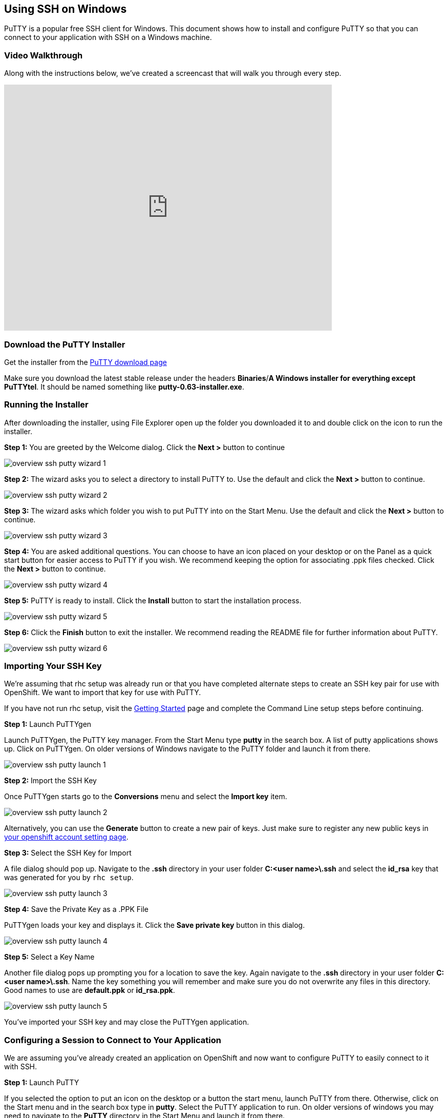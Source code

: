 [[using-ssh-on-windows]]
== Using SSH on Windows

PuTTY is a popular free SSH client for Windows. This document shows how
to install and configure PuTTY so that you can connect to your
application with SSH on a Windows machine.

[[video-walkthrough]]
=== Video Walkthrough

Along with the instructions below, we've created a screencast that will
walk you through every step.

video::dZwngyEtWmU[youtube, width=640, height=480]

[[download-the-putty-installer]]
=== Download the PuTTY Installer

Get the installer from the
http://www.chiark.greenend.org.uk/~sgtatham/putty/download.html[PuTTY
download page]

Make sure you download the latest stable release under the headers
*Binaries*/*A Windows installer for everything except PuTTYtel*. It
should be named something like *putty-0.63-installer.exe*.

[[running-the-installer]]
=== Running the Installer

After downloading the installer, using File Explorer open up the folder
you downloaded it to and double click on the icon to run the installer.

*Step 1:* You are greeted by the Welcome dialog. Click the *Next >*
button to continue

image::/en/images/overview-ssh-putty-wizard-1.png[]

*Step 2:* The wizard asks you to select a directory to install PuTTY to.
Use the default and click the *Next >* button to continue.

image::/en/images/overview-ssh-putty-wizard-2.png[]

*Step 3:* The wizard asks which folder you wish to put PuTTY into on the
Start Menu. Use the default and click the *Next >* button to continue.

image::/en/images/overview-ssh-putty-wizard-3.png[]

*Step 4:* You are asked additional questions. You can choose to have an
icon placed on your desktop or on the Panel as a quick start button for
easier access to PuTTY if you wish. We recommend keeping the option for
associating .ppk files checked. Click the *Next >* button to continue.

image::/en/images/overview-ssh-putty-wizard-4.png[]

*Step 5:* PuTTY is ready to install. Click the *Install* button to start
the installation process.

image::/en/images/overview-ssh-putty-wizard-5.png[]

*Step 6:* Click the *Finish* button to exit the installer. We recommend
reading the README file for further information about PuTTY.

image::/en/images/overview-ssh-putty-wizard-6.png[]

[[importing-your-ssh-key]]
=== Importing Your SSH Key

We're assuming that rhc setup was already run or that you have completed
alternate steps to create an SSH key pair for use with OpenShift. We
want to import that key for use with PuTTY.

If you have not run rhc setup, visit the
https://www.openshift.com/get-started[Getting Started] page and complete
the Command Line setup steps before continuing.

*Step 1:* Launch PuTTYgen

Launch PuTTYgen, the PuTTY key manager. From the Start Menu type *putty*
in the search box. A list of putty applications shows up. Click on
PuTTYgen. On older versions of Windows navigate to the PuTTY folder and
launch it from there.

image::/en/images/overview-ssh-putty-launch-1.png[]

*Step 2:* Import the SSH Key

Once PuTTYgen starts go to the *Conversions* menu and select the *Import
key* item.

image::/en/images/overview-ssh-putty-launch-2.png[]

Alternatively, you can use the *Generate* button to create a new pair of keys. Just make sure to register any new public keys in link:https://openshift.redhat.com/app/console/settings[your openshift account setting page].

*Step 3:* Select the SSH Key for Import

A file dialog should pop up. Navigate to the *.ssh* directory in your
user folder *C:&lt;user name>\.ssh* and select the *id_rsa* key that was
generated for you by `rhc setup`.


image::/en/images/overview-ssh-putty-launch-3.png[]

*Step 4:* Save the Private Key as a .PPK File

PuTTYgen loads your key and displays it. Click the *Save private key*
button in this dialog.

image::/en/images/overview-ssh-putty-launch-4.png[]

*Step 5:* Select a Key Name

Another file dialog pops up prompting you for a location to save the
key. Again navigate to the *.ssh* directory in your user folder
*C:&lt;user name>\.ssh*. Name the key something you will remember and
make sure you do not overwrite any files in this directory. Good names
to use are *default.ppk* or *id_rsa.ppk*.

image::/en/images/overview-ssh-putty-launch-5.png[]

You've imported your SSH key and may close the PuTTYgen application.

[[configuring-a-session-to-connect-to-your-application]]
=== Configuring a Session to Connect to Your Application

We are assuming you've already created an application on OpenShift and
now want to configure PuTTY to easily connect to it with SSH.

*Step 1:* Launch PuTTY

If you selected the option to put an icon on the desktop or a button the
start menu, launch PuTTY from there. Otherwise, click on the Start menu
and in the search box type in *putty*. Select the PuTTY application to
run. On older versions of windows you may need to navigate to the
*PuTTY* directory in the Start Menu and launch it from there.

image::/en/images/overview-ssh-putty-configure-1.png[]

*Step 2:* Get the SSH Address

Now we need to get the ssh address of your application to enter into
PuTTY. The easiest way to find the SSH address is find it in the
https://openshift.redhat.com/app/console/applications[applications list
page of the web console] and click on your application to reach the
details page. Once on the details page, click on the *Want to log in to
your application?* link to expand the text. This text includes the ssh
command and the address. In the next step, copy this text, _removing_
the *ssh* command from the front of the string.

image::/en/images/overview-ssh-putty-configure-2.png[]

*Step 3:* Enter the Address into PuTTY

In the *Session* category, under the *Host Name* form, paste the text
you copied from the previous step, remembering to remove the *ssh*
command from the begining of the string.

image::/en/images/overview-ssh-putty-configure-3.png[]

*Step 4:* Associate Your SSH Key with the Session

In the *Category* tree, expand the *Connection* and then *SSH*
categories and select *Auth*. Click on the *Browse* button and navigate
to the *.ssh* directory in your user folder *C:&lt;user name>\.ssh* and
select the .ppk file you saved there.

image::/en/images/overview-ssh-putty-configure-4.png[]

*Step 5:* Save Your Session

In the *Category* tree go back to the *Session* category. In the *Saved
Sessions* form name your session. We recommend using the name of your
application. Click the save button and watch it pop up in the list.

Click the *Open* button to connect to your application.

Whenever you wish to connect to your application, simply select your
session in the list. Click on the *Load* button and then click on the
*Open* button.

image::/en/images/overview-ssh-putty-configure-5.png[]

[[now-you-are-ready-to-connect-to-your-openshift-application-with-ssh-on-windows]]

Now You Are Ready to Connect to Your OpenShift Application with SSH on Windows.

link:/page/ssh[See the SSH page] for a list of commands and things you
can inside of an SSH session using your Windows machine.
